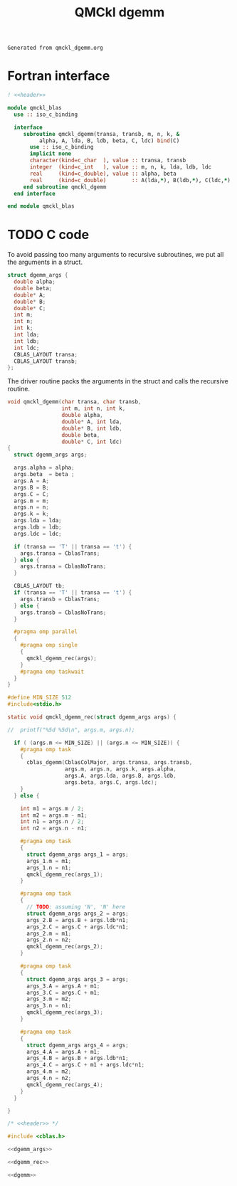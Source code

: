 #+TITLE: QMCkl dgemm

#+NAME: header
#+BEGIN_SRC text
Generated from qmckl_dgemm.org
#+END_SRC

* Fortran interface

#+BEGIN_SRC f90 :noweb yes :tangle qmckl_blas_f.f90
! <<header>>

module qmckl_blas
  use :: iso_c_binding

  interface
     subroutine qmckl_dgemm(transa, transb, m, n, k, &
          alpha, A, lda, B, ldb, beta, C, ldc) bind(C)
       use :: iso_c_binding
       implicit none
       character(kind=c_char  ), value :: transa, transb
       integer  (kind=c_int   ), value :: m, n, k, lda, ldb, ldc
       real     (kind=c_double), value :: alpha, beta
       real     (kind=c_double)        :: A(lda,*), B(ldb,*), C(ldc,*)
     end subroutine qmckl_dgemm
  end interface

end module qmckl_blas
#+END_SRC

* TODO C code
  To avoid passing too many arguments to recursive subroutines, we put
  all the arguments in a struct.

  #+NAME: dgemm_args
  #+BEGIN_SRC c
struct dgemm_args {
  double alpha;
  double beta;
  double* A;
  double* B;
  double* C;
  int m;
  int n;
  int k;
  int lda;
  int ldb;
  int ldc;
  CBLAS_LAYOUT transa;
  CBLAS_LAYOUT transb;
};

  #+END_SRC

  The driver routine packs the arguments in the struct and calls the
  recursive routine.

  #+NAME: dgemm
  #+BEGIN_SRC c
void qmckl_dgemm(char transa, char transb,
                 int m, int n, int k,
                 double alpha,
                 double* A, int lda,
                 double* B, int ldb,
                 double beta,
                 double* C, int ldc)
{
  struct dgemm_args args;

  args.alpha = alpha;
  args.beta  = beta ;
  args.A = A;
  args.B = B;
  args.C = C;
  args.m = m;
  args.n = n;
  args.k = k;
  args.lda = lda;
  args.ldb = ldb;
  args.ldc = ldc;

  if (transa == 'T' || transa == 't') {
    args.transa = CblasTrans;
  } else {
    args.transa = CblasNoTrans;
  }

  CBLAS_LAYOUT tb;
  if (transa == 'T' || transa == 't') {
    args.transb = CblasTrans;
  } else {
    args.transb = CblasNoTrans;
  }

  #pragma omp parallel
  {
    #pragma omp single
    {
      qmckl_dgemm_rec(args);
    }
    #pragma omp taskwait
  }
}

  #+END_SRC


  #+NAME: dgemm_rec
  #+BEGIN_SRC c
#define MIN_SIZE 512 
#include<stdio.h>

static void qmckl_dgemm_rec(struct dgemm_args args) {

//  printf("%5d %5d\n", args.m, args.n);

  if ( (args.m <= MIN_SIZE) || (args.n <= MIN_SIZE)) {
    #pragma omp task
    {
      cblas_dgemm(CblasColMajor, args.transa, args.transb,
                  args.m, args.n, args.k, args.alpha,
                  args.A, args.lda, args.B, args.ldb,
                  args.beta, args.C, args.ldc);
    }
  } else {

    int m1 = args.m / 2;
    int m2 = args.m - m1;
    int n1 = args.n / 2;
    int n2 = args.n - n1;
      
    #pragma omp task
    {
      struct dgemm_args args_1 = args;
      args_1.m = m1;
      args_1.n = n1;
      qmckl_dgemm_rec(args_1);
    }
    
    #pragma omp task
    {
      // TODO: assuming 'N', 'N' here
      struct dgemm_args args_2 = args;
      args_2.B = args.B + args.ldb*n1;
      args_2.C = args.C + args.ldc*n1;
      args_2.m = m1;
      args_2.n = n2;
      qmckl_dgemm_rec(args_2);
    }
    
    #pragma omp task
    {
      struct dgemm_args args_3 = args;
      args_3.A = args.A + m1;
      args_3.C = args.C + m1;
      args_3.m = m2;
      args_3.n = n1;
      qmckl_dgemm_rec(args_3);
    }
    
    #pragma omp task
    {
      struct dgemm_args args_4 = args;
      args_4.A = args.A + m1;
      args_4.B = args.B + args.ldb*n1;
      args_4.C = args.C + m1 + args.ldc*n1;
      args_4.m = m2;
      args_4.n = n2;
      qmckl_dgemm_rec(args_4);
    }
  }

}
  #+END_SRC

  #+BEGIN_SRC c :noweb yes :tangle qmckl_dgemm.c
/* <<header>> */

#include <cblas.h>

<<dgemm_args>>

<<dgemm_rec>>

<<dgemm>>
  #+END_SRC

